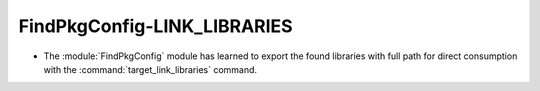FindPkgConfig-LINK_LIBRARIES
----------------------------

* The :module:`FindPkgConfig` module has learned to export the found libraries
  with full path for direct consumption with the :command:`target_link_libraries`
  command.
